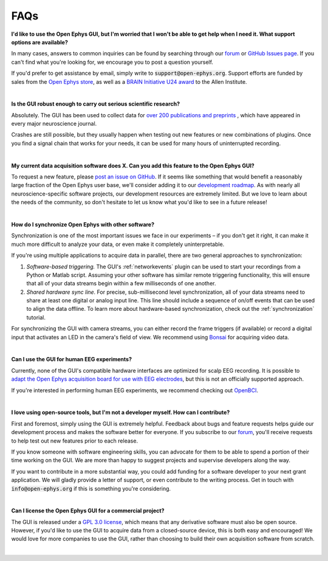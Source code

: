 .. _faq:
.. role:: raw-html-m2r(raw)
   :format: html

FAQs
============================


**I'd like to use the Open Ephys GUI, but I'm worried that I won't be able to get help when I need it. What support options are available?**

In many cases, answers to common inquiries can be found by searching through our `forum <https://groups.google.com/g/open-ephys>`__ or `GitHub Issues page <https://github.com/open-ephys/plugin-GUI/issues>`__. If you can't find what you're looking for, we encourage you to post a question yourself.

If you'd prefer to get assistance by email, simply write to :code:`support@open-ephys.org`. Support efforts are funded by sales from the `Open Ephys store <https://open-ephys.org/store>`__, as well as a `BRAIN Initiative U24 award <https://reporter.nih.gov/project-details/9645567>`__ to the Allen Institute.

|

**Is the GUI robust enough to carry out serious scientific research?**

Absolutely. The GUI has been used to collect data for `over 200 publications and preprints <https://open-ephys.org/publications>`__ , which have appeared in every major neuroscience journal. 

Crashes are still possible, but they usually happen when testing out new features or new combinations of plugins. Once you find a signal chain that works for your needs, it can be used for many hours of uninterrupted recording.

|

**My current data acquisition software does X. Can you add this feature to the Open Ephys GUI?**

To request a new feature, please `post an issue on GitHub <https://github.com/open-ephys/plugin-GUI/issues>`__. If it seems like something that would benefit a reasonably large fraction of the Open Ephys user base, we'll consider adding it to our `development roadmap <https://github.com/open-ephys/plugin-GUI/issues/435>`__. As with nearly all neuroscience-specific software projects, our development resources are extremely limited. But we love to learn about the needs of the community, so don't hesitate to let us know what you'd like to see in a future release!

|

**How do I synchronize Open Ephys with other software?**

Synchronization is one of the most important issues we face in our experiments – if you don't get it right, it can make it much more difficult to analyze your data, or even make it completely uninterpretable.

If you're using multiple applications to acquire data in parallel, there are two general approaches to synchronization:

(1) *Software-based triggering.* The GUI's :ref:`networkevents` plugin can be used to start your recordings from a Python or Matlab script. Assuming your other software has similar remote triggering functionality, this will ensure that all of your data streams begin within a few milliseconds of one another.

(2) *Shared hardware sync line.* For precise, sub-millisecond level synchronization, all of your data streams need to share at least one digital or analog input line. This line should include a sequence of on/off events that can be used to align the data offline. To learn more about hardware-based synchronization, check out the :ref:`synchronization` tutorial.

For synchronizing the GUI with camera streams, you can either record the frame triggers (if available) or record a digital input that activates an LED in the camera's field of view. We recommend using `Bonsai <https://bonsai-rx.org/>`__ for acquiring video data.

|

**Can I use the GUI for human EEG experiments?**

Currently, none of the GUI's compatible hardware interfaces are optimized for scalp EEG recording. It is possible to `adapt the Open Ephys acquisition board for use with EEG electrodes <https://iopscience.iop.org/article/10.1088/1741-2552/aa651f>`__, but this is not an officially supported approach.

If you're interested in performing human EEG experiments, we recommend checking out `OpenBCI <https://openbci.com/>`__.

|

**I love using open-source tools, but I'm not a developer myself. How can I contribute?**

First and foremost, simply using the GUI is extremely helpful. Feedback about bugs and feature requests helps guide our development process and makes the software better for everyone. If you subscribe to our `forum <https://groups.google.com/g/open-ephys>`__, you'll receive requests to help test out new features prior to each release.

If you know someone with software engineering skills, you can advocate for them to be able to spend a portion of their time working on the GUI. We are more than happy to suggest projects and supervise developers along the way.

If you want to contribute in a more substantial way, you could add funding for a software developer to your next grant application. We will gladly provide a letter of support, or even contribute to the writing process. Get in touch with :code:`info@open-ephys.org` if this is something you're considering.

|

**Can I license the Open Ephys GUI for a commercial project?**

The GUI is released under a `GPL 3.0 license <https://github.com/open-ephys/plugin-GUI/blob/master/LICENSE>`__, which means that any derivative software must also be open source. However, if you'd like to use the GUI to acquire data from a closed-source device, this is both easy and encouraged! We would love for more companies to use the GUI, rather than choosing to build their own acquisition software from scratch. 

|